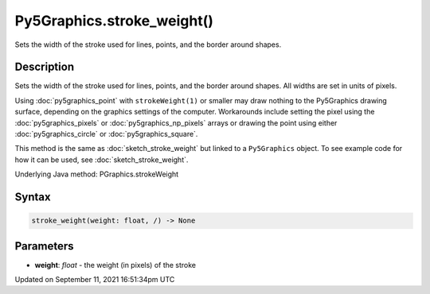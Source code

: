 Py5Graphics.stroke_weight()
===========================

Sets the width of the stroke used for lines, points, and the border around shapes.

Description
-----------

Sets the width of the stroke used for lines, points, and the border around shapes. All widths are set in units of pixels.

Using :doc:`py5graphics_point` with ``strokeWeight(1)`` or smaller may draw nothing to the Py5Graphics drawing surface, depending on the graphics settings of the computer. Workarounds include setting the pixel using the :doc:`py5graphics_pixels` or :doc:`py5graphics_np_pixels` arrays or drawing the point using either :doc:`py5graphics_circle` or :doc:`py5graphics_square`.

This method is the same as :doc:`sketch_stroke_weight` but linked to a ``Py5Graphics`` object. To see example code for how it can be used, see :doc:`sketch_stroke_weight`.

Underlying Java method: PGraphics.strokeWeight

Syntax
------

.. code:: python

    stroke_weight(weight: float, /) -> None

Parameters
----------

* **weight**: `float` - the weight (in pixels) of the stroke


Updated on September 11, 2021 16:51:34pm UTC

